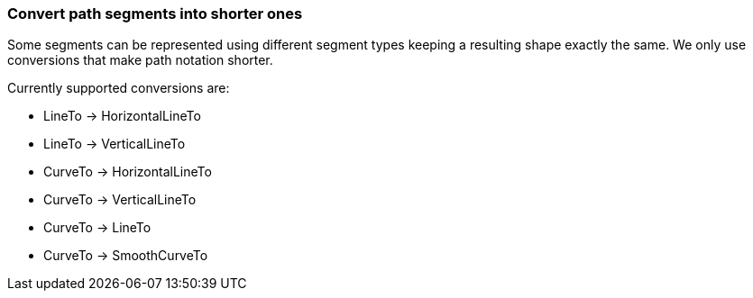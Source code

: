 === Convert path segments into shorter ones

Some segments can be represented using different segment types
keeping a resulting shape exactly the same.
We only use conversions that make path notation shorter.

Currently supported conversions are:

- LineTo -> HorizontalLineTo
- LineTo -> VerticalLineTo
- CurveTo -> HorizontalLineTo
- CurveTo -> VerticalLineTo
- CurveTo -> LineTo
- CurveTo -> SmoothCurveTo

////
<svg>
  <path fill="none" stroke="red"
        stroke-width="2"
        d="M 10 15 C 10 15 72.5 10 72.5 55
           C 72.5 100 135 100 135 55 L 10 55"/>
</svg>
SPLIT
<svg>
  <path fill="none" stroke="red"
        stroke-width="2"
        d="M 10 15 S 72.5 10 72.5 55
           S 135 100 135 55 H 10"/>
</svg>
////
